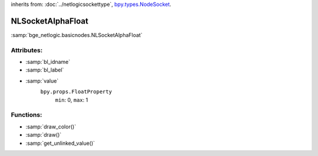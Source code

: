 inherits from: :doc:`../netlogicsockettype`, `bpy.types.NodeSocket`_.

.. _bpy.types.NodeSocket: https://docs.blender.org/api/current/bpy.types.NodeSocket.html?highlight=nodesocket#bpy.types.NodeSocket

NLSocketAlphaFloat
===========================================

:samp:`bge_netlogic.basicnodes.NLSocketAlphaFloat`


Attributes:
-----------

* :samp:`bl_idname`

* :samp:`bl_label`

* :samp:`value`
    ``bpy.props.FloatProperty``
        ``min``: 0, ``max``: 1

Functions:
-----------

* :samp:`draw_color()`

* :samp:`draw()`

* :samp:`get_unlinked_value()`
